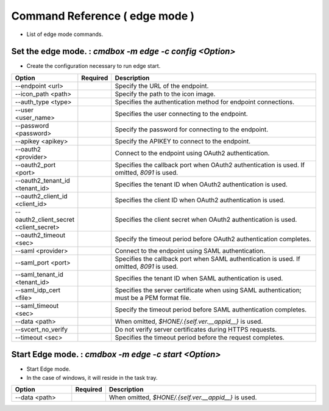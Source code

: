 .. -*- coding: utf-8 -*-

****************************************************
Command Reference ( edge mode )
****************************************************

- List of edge mode commands.

Set the edge mode. : `cmdbox -m edge -c config <Option>`
=================================================================================

- Create the configuration necessary to run edge start.

.. csv-table::
    :widths: 20, 10, 70
    :header-rows: 1

    "Option","Required","Description"
    "--endpoint <url>","","Specify the URL of the endpoint."
    "--icon_path <path>","","Specify the path to the icon image."
    "--auth_type <type>","","Specifies the authentication method for endpoint connections."
    "--user <user_name>","","Specifies the user connecting to the endpoint."
    "--password <password>","","Specify the password for connecting to the endpoint."
    "--apikey <apikey>","","Specify the APIKEY to connect to the endpoint."
    "--oauth2 <provider>","","Connect to the endpoint using OAuth2 authentication."
    "--oauth2_port <port>","","Specifies the callback port when OAuth2 authentication is used. If omitted, `8091` is used."
    "--oauth2_tenant_id <tenant_id>","","Specifies the tenant ID when OAuth2 authentication is used."
    "--oauth2_client_id <client_id>","","Specifies the client ID when OAuth2 authentication is used."
    "--oauth2_client_secret <client_secret>","","Specifies the client secret when OAuth2 authentication is used."
    "--oauth2_timeout <sec>","","Specify the timeout period before OAuth2 authentication completes."
    "--saml <provider>","","Connect to the endpoint using SAML authentication."
    "--saml_port <port>","","Specifies the callback port when SAML authentication is used. If omitted, `8091` is used."
    "--saml_tenant_id <tenant_id>","","Specifies the tenant ID when SAML authentication is used."
    "--saml_idp_cert <file>","","Specifies the server certificate when using SAML authentication; must be a PEM format file."
    "--saml_timeout <sec>","","Specify the timeout period before SAML authentication completes."
    "--data <path>","","When omitted, `$HONE/.{self.ver.__appid__}` is used."
    "--svcert_no_verify","","Do not verify server certificates during HTTPS requests."
    "--timeout <sec>","","Specifies the timeout period before the request completes."

Start Edge mode. : `cmdbox -m edge -c start <Option>`
=================================================================================

- Start Edge mode.
- In the case of windows, it will reside in the task tray.

.. csv-table::
    :widths: 20, 10, 70
    :header-rows: 1

    "Option","Required","Description"
    "--data <path>","","When omitted, `$HONE/.{self.ver.__appid__}` is used."

